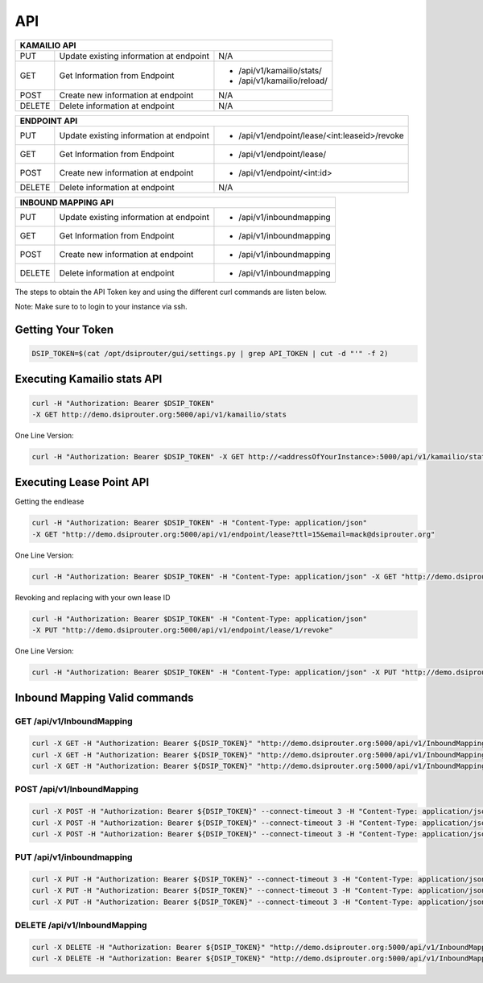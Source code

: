API
===

+----------+----------------+---------------------------------------------------+
| KAMAILIO API                                                                  |
+==========+================+===================================================+
| PUT      | Update existing| N/A                                               |
|          | information at |                                                   |
|          | endpoint       |                                                   |
+----------+----------------+---------------------------------------------------+
| GET      | Get Information| - /api/v1/kamailio/stats/                         |
|          | from Endpoint  | - /api/v1/kamailio/reload/                        |
+----------+----------------+---------------------------------------------------+
| POST     | Create new     | N/A                                               |
|          | information at |                                                   |
|          | endpoint       |                                                   |
+----------+----------------+---------------------------------------------------+
| DELETE   | Delete         | N/A                                               |
|          | information at |                                                   |
|          | endpoint       |                                                   |
+----------+----------------+---------------------------------------------------+

+----------+----------------+---------------------------------------------------+
| ENDPOINT API                                                                  |
+==========+================+===================================================+
| PUT      | Update existing| - /api/v1/endpoint/lease/<int:leaseid>/revoke     |
|          | information at |                                                   |
|          | endpoint       |                                                   |
+----------+----------------+---------------------------------------------------+
| GET      | Get Information| - /api/v1/endpoint/lease/                         |
|          | from Endpoint  |                                                   |
+----------+----------------+---------------------------------------------------+
| POST     | Create new     | - /api/v1/endpoint/<int:id>                       |
|          | information at |                                                   |
|          | endpoint       |                                                   |
+----------+----------------+---------------------------------------------------+
| DELETE   | Delete         | N/A                                               |
|          | information at |                                                   |
|          | endpoint       |                                                   |
+----------+----------------+---------------------------------------------------+

+----------+----------------+---------------------------------------------------+
| INBOUND MAPPING API                                                           |
+==========+================+===================================================+
| PUT      | Update existing| - /api/v1/inboundmapping                          |
|          | information at |                                                   |
|          | endpoint       |                                                   |
+----------+----------------+---------------------------------------------------+
| GET      | Get Information| - /api/v1/inboundmapping                          |
|          | from Endpoint  |                                                   |
+----------+----------------+---------------------------------------------------+
| POST     | Create new     | - /api/v1/inboundmapping                          |
|          | information at |                                                   |
|          | endpoint       |                                                   |
+----------+----------------+---------------------------------------------------+
| DELETE   | Delete         | - /api/v1/inboundmapping                          |
|          | information at |                                                   |
|          | endpoint       |                                                   |
+----------+----------------+---------------------------------------------------+

The steps to obtain the API Token key and using the different curl commands are listen below.

Note: Make sure to to login to your instance via ssh.

Getting Your Token
^^^^^^^^^^^^^^^^^^

.. code-block:: bash

  DSIP_TOKEN=$(cat /opt/dsiprouter/gui/settings.py | grep API_TOKEN | cut -d "'" -f 2)


Executing Kamailio stats API
^^^^^^^^^^^^^^^^^^^^^^^^^^^^


.. code-block:: bash
  
  curl -H "Authorization: Bearer $DSIP_TOKEN"
  -X GET http://demo.dsiprouter.org:5000/api/v1/kamailio/stats


One Line Version:

.. code-block:: bash
  
  curl -H "Authorization: Bearer $DSIP_TOKEN" -X GET http://<addressOfYourInstance>:5000/api/v1/kamailio/stats


Executing Lease Point API
^^^^^^^^^^^^^^^^^^^^^^^^^
Getting the endlease


.. code-block:: bash
 
 curl -H "Authorization: Bearer $DSIP_TOKEN" -H "Content-Type: application/json" 
 -X GET "http://demo.dsiprouter.org:5000/api/v1/endpoint/lease?ttl=15&email=mack@dsiprouter.org"


One Line Version:

.. code-block:: bash

 curl -H "Authorization: Bearer $DSIP_TOKEN" -H "Content-Type: application/json" -X GET "http://demo.dsiprouter.org:5000/api/v1/endpoint/lease?ttl=15&email=mack@dsiprouter.org"

Revoking and replacing with your own lease ID

.. code-block:: bash
 
 curl -H "Authorization: Bearer $DSIP_TOKEN" -H "Content-Type: application/json" 
 -X PUT "http://demo.dsiprouter.org:5000/api/v1/endpoint/lease/1/revoke"


One Line Version:

.. code-block:: bash

 curl -H "Authorization: Bearer $DSIP_TOKEN" -H "Content-Type: application/json" -X PUT "http://demo.dsiprouter.org:5000/api/v1/endpoint/lease/1/revoke"


Inbound Mapping Valid commands
^^^^^^^^^^^^^^^^^^^^^^^^^^^^^^

--------------------------
GET /api/v1/InboundMapping
--------------------------

.. code-block:: bash

    curl -X GET -H "Authorization: Bearer ${DSIP_TOKEN}" "http://demo.dsiprouter.org:5000/api/v1/InboundMapping"
    curl -X GET -H "Authorization: Bearer ${DSIP_TOKEN}" "http://demo.dsiprouter.org:5000/api/v1/InboundMapping?ruleid=3"
    curl -X GET -H "Authorization: Bearer ${DSIP_TOKEN}" "http://demo.dsiprouter.org:5000/api/v1/InboundMapping?did=1313"

---------------------------
POST /api/v1/InboundMapping
---------------------------

.. code-block:: bash

    curl -X POST -H "Authorization: Bearer ${DSIP_TOKEN}" --connect-timeout 3 -H "Content-Type: application/json" "http://demo.dsiprouter.org:5000/api/v1/InboundMapping" -d '{"did": "1313", "servers": ["66","67"], "notes": "1313 DID Mapping"}'
    curl -X POST -H "Authorization: Bearer ${DSIP_TOKEN}" --connect-timeout 3 -H "Content-Type: application/json" "http://demo.dsiprouter.org:5000/api/v1/InboundMapping" -d '{"did": "1313","servers": ["66","67"]}'
    curl -X POST -H "Authorization: Bearer ${DSIP_TOKEN}" --connect-timeout 3 -H "Content-Type: application/json" "http://demo.dsiprouter.org:5000/api/v1/InboundMapping" -d '{"did": "", "servers": ["66"], "notes": "Default DID Mapping"}'

---------------------------
PUT /api/v1/inboundmapping
---------------------------

.. code-block:: bash

    curl -X PUT -H "Authorization: Bearer ${DSIP_TOKEN}" --connect-timeout 3 -H "Content-Type: application/json" "http://demo.dsiprouter.org:5000/api/v1/InboundMapping?ruleid=3" -d '{"did": "01234", "notes": "01234 DID Mapping"}'
    curl -X PUT -H "Authorization: Bearer ${DSIP_TOKEN}" --connect-timeout 3 -H "Content-Type: application/json" "http://demo.dsiprouter.org:5000/api/v1/InboundMapping?did=1313" -d '{"servers": ["67"]}'
    curl -X PUT -H "Authorization: Bearer ${DSIP_TOKEN}" --connect-timeout 3 -H "Content-Type: application/json" "http://demo.dsiprouter.org:5000/api/v1/InboundMapping?did=1313" -d '{"did": "01234", "notes": "01234 DID Mapping"}'

-------------------------------
DELETE /api/v1/InboundMapping
-------------------------------

.. code-block:: bash

    curl -X DELETE -H "Authorization: Bearer ${DSIP_TOKEN}" "http://demo.dsiprouter.org:5000/api/v1/InboundMapping?ruleid=3"
    curl -X DELETE -H "Authorization: Bearer ${DSIP_TOKEN}" "http://demo.dsiprouter.org:5000/api/v1/InboundMapping?did=1313"


